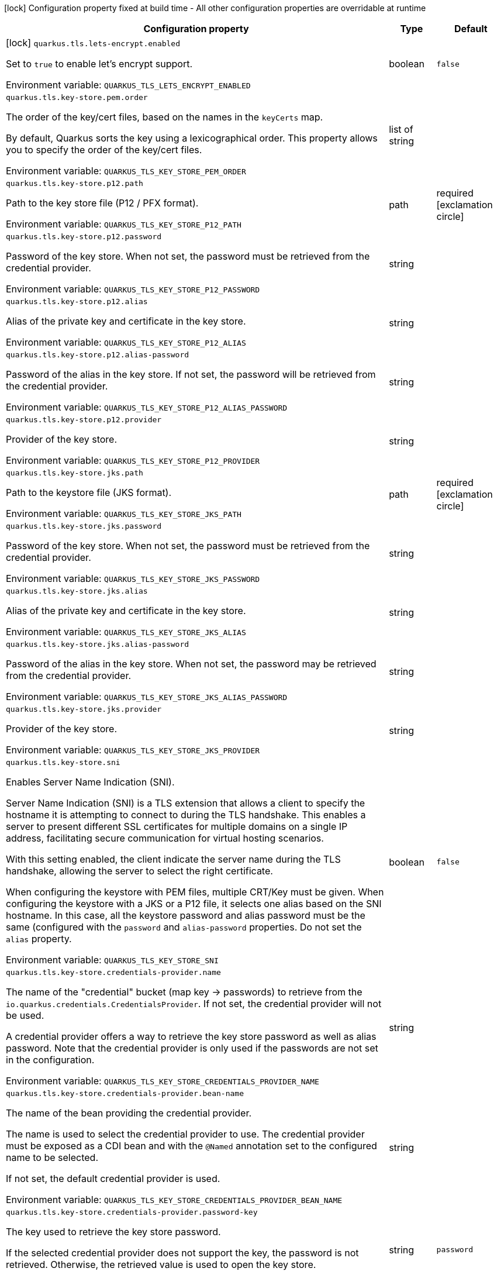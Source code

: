 :summaryTableId: quarkus-tls-registry_quarkus-tls
[.configuration-legend]
icon:lock[title=Fixed at build time] Configuration property fixed at build time - All other configuration properties are overridable at runtime
[.configuration-reference.searchable, cols="80,.^10,.^10"]
|===

h|[.header-title]##Configuration property##
h|Type
h|Default

a|icon:lock[title=Fixed at build time] [[quarkus-tls-registry_quarkus-tls-lets-encrypt-enabled]] [.property-path]##`quarkus.tls.lets-encrypt.enabled`##

[.description]
--
Set to `true` to enable let's encrypt support.


ifdef::add-copy-button-to-env-var[]
Environment variable: env_var_with_copy_button:+++QUARKUS_TLS_LETS_ENCRYPT_ENABLED+++[]
endif::add-copy-button-to-env-var[]
ifndef::add-copy-button-to-env-var[]
Environment variable: `+++QUARKUS_TLS_LETS_ENCRYPT_ENABLED+++`
endif::add-copy-button-to-env-var[]
--
|boolean
|`false`

a| [[quarkus-tls-registry_quarkus-tls-key-store-pem-order]] [.property-path]##`quarkus.tls.key-store.pem.order`##

[.description]
--
The order of the key/cert files, based on the names in the `keyCerts` map.

By default, Quarkus sorts the key using a lexicographical order. This property allows you to specify the order of the key/cert files.


ifdef::add-copy-button-to-env-var[]
Environment variable: env_var_with_copy_button:+++QUARKUS_TLS_KEY_STORE_PEM_ORDER+++[]
endif::add-copy-button-to-env-var[]
ifndef::add-copy-button-to-env-var[]
Environment variable: `+++QUARKUS_TLS_KEY_STORE_PEM_ORDER+++`
endif::add-copy-button-to-env-var[]
--
|list of string
|

a| [[quarkus-tls-registry_quarkus-tls-key-store-p12-path]] [.property-path]##`quarkus.tls.key-store.p12.path`##

[.description]
--
Path to the key store file (P12 / PFX format).


ifdef::add-copy-button-to-env-var[]
Environment variable: env_var_with_copy_button:+++QUARKUS_TLS_KEY_STORE_P12_PATH+++[]
endif::add-copy-button-to-env-var[]
ifndef::add-copy-button-to-env-var[]
Environment variable: `+++QUARKUS_TLS_KEY_STORE_P12_PATH+++`
endif::add-copy-button-to-env-var[]
--
|path
|required icon:exclamation-circle[title=Configuration property is required]

a| [[quarkus-tls-registry_quarkus-tls-key-store-p12-password]] [.property-path]##`quarkus.tls.key-store.p12.password`##

[.description]
--
Password of the key store. When not set, the password must be retrieved from the credential provider.


ifdef::add-copy-button-to-env-var[]
Environment variable: env_var_with_copy_button:+++QUARKUS_TLS_KEY_STORE_P12_PASSWORD+++[]
endif::add-copy-button-to-env-var[]
ifndef::add-copy-button-to-env-var[]
Environment variable: `+++QUARKUS_TLS_KEY_STORE_P12_PASSWORD+++`
endif::add-copy-button-to-env-var[]
--
|string
|

a| [[quarkus-tls-registry_quarkus-tls-key-store-p12-alias]] [.property-path]##`quarkus.tls.key-store.p12.alias`##

[.description]
--
Alias of the private key and certificate in the key store.


ifdef::add-copy-button-to-env-var[]
Environment variable: env_var_with_copy_button:+++QUARKUS_TLS_KEY_STORE_P12_ALIAS+++[]
endif::add-copy-button-to-env-var[]
ifndef::add-copy-button-to-env-var[]
Environment variable: `+++QUARKUS_TLS_KEY_STORE_P12_ALIAS+++`
endif::add-copy-button-to-env-var[]
--
|string
|

a| [[quarkus-tls-registry_quarkus-tls-key-store-p12-alias-password]] [.property-path]##`quarkus.tls.key-store.p12.alias-password`##

[.description]
--
Password of the alias in the key store. If not set, the password will be retrieved from the credential provider.


ifdef::add-copy-button-to-env-var[]
Environment variable: env_var_with_copy_button:+++QUARKUS_TLS_KEY_STORE_P12_ALIAS_PASSWORD+++[]
endif::add-copy-button-to-env-var[]
ifndef::add-copy-button-to-env-var[]
Environment variable: `+++QUARKUS_TLS_KEY_STORE_P12_ALIAS_PASSWORD+++`
endif::add-copy-button-to-env-var[]
--
|string
|

a| [[quarkus-tls-registry_quarkus-tls-key-store-p12-provider]] [.property-path]##`quarkus.tls.key-store.p12.provider`##

[.description]
--
Provider of the key store.


ifdef::add-copy-button-to-env-var[]
Environment variable: env_var_with_copy_button:+++QUARKUS_TLS_KEY_STORE_P12_PROVIDER+++[]
endif::add-copy-button-to-env-var[]
ifndef::add-copy-button-to-env-var[]
Environment variable: `+++QUARKUS_TLS_KEY_STORE_P12_PROVIDER+++`
endif::add-copy-button-to-env-var[]
--
|string
|

a| [[quarkus-tls-registry_quarkus-tls-key-store-jks-path]] [.property-path]##`quarkus.tls.key-store.jks.path`##

[.description]
--
Path to the keystore file (JKS format).


ifdef::add-copy-button-to-env-var[]
Environment variable: env_var_with_copy_button:+++QUARKUS_TLS_KEY_STORE_JKS_PATH+++[]
endif::add-copy-button-to-env-var[]
ifndef::add-copy-button-to-env-var[]
Environment variable: `+++QUARKUS_TLS_KEY_STORE_JKS_PATH+++`
endif::add-copy-button-to-env-var[]
--
|path
|required icon:exclamation-circle[title=Configuration property is required]

a| [[quarkus-tls-registry_quarkus-tls-key-store-jks-password]] [.property-path]##`quarkus.tls.key-store.jks.password`##

[.description]
--
Password of the key store. When not set, the password must be retrieved from the credential provider.


ifdef::add-copy-button-to-env-var[]
Environment variable: env_var_with_copy_button:+++QUARKUS_TLS_KEY_STORE_JKS_PASSWORD+++[]
endif::add-copy-button-to-env-var[]
ifndef::add-copy-button-to-env-var[]
Environment variable: `+++QUARKUS_TLS_KEY_STORE_JKS_PASSWORD+++`
endif::add-copy-button-to-env-var[]
--
|string
|

a| [[quarkus-tls-registry_quarkus-tls-key-store-jks-alias]] [.property-path]##`quarkus.tls.key-store.jks.alias`##

[.description]
--
Alias of the private key and certificate in the key store.


ifdef::add-copy-button-to-env-var[]
Environment variable: env_var_with_copy_button:+++QUARKUS_TLS_KEY_STORE_JKS_ALIAS+++[]
endif::add-copy-button-to-env-var[]
ifndef::add-copy-button-to-env-var[]
Environment variable: `+++QUARKUS_TLS_KEY_STORE_JKS_ALIAS+++`
endif::add-copy-button-to-env-var[]
--
|string
|

a| [[quarkus-tls-registry_quarkus-tls-key-store-jks-alias-password]] [.property-path]##`quarkus.tls.key-store.jks.alias-password`##

[.description]
--
Password of the alias in the key store. When not set, the password may be retrieved from the credential provider.


ifdef::add-copy-button-to-env-var[]
Environment variable: env_var_with_copy_button:+++QUARKUS_TLS_KEY_STORE_JKS_ALIAS_PASSWORD+++[]
endif::add-copy-button-to-env-var[]
ifndef::add-copy-button-to-env-var[]
Environment variable: `+++QUARKUS_TLS_KEY_STORE_JKS_ALIAS_PASSWORD+++`
endif::add-copy-button-to-env-var[]
--
|string
|

a| [[quarkus-tls-registry_quarkus-tls-key-store-jks-provider]] [.property-path]##`quarkus.tls.key-store.jks.provider`##

[.description]
--
Provider of the key store.


ifdef::add-copy-button-to-env-var[]
Environment variable: env_var_with_copy_button:+++QUARKUS_TLS_KEY_STORE_JKS_PROVIDER+++[]
endif::add-copy-button-to-env-var[]
ifndef::add-copy-button-to-env-var[]
Environment variable: `+++QUARKUS_TLS_KEY_STORE_JKS_PROVIDER+++`
endif::add-copy-button-to-env-var[]
--
|string
|

a| [[quarkus-tls-registry_quarkus-tls-key-store-sni]] [.property-path]##`quarkus.tls.key-store.sni`##

[.description]
--
Enables Server Name Indication (SNI).

Server Name Indication (SNI) is a TLS extension that allows a client to specify the hostname it is attempting to connect to during the TLS handshake. This enables a server to present different SSL certificates for multiple domains on a single IP address, facilitating secure communication for virtual hosting scenarios.

With this setting enabled, the client indicate the server name during the TLS handshake, allowing the server to select the right certificate.

When configuring the keystore with PEM files, multiple CRT/Key must be given. When configuring the keystore with a JKS or a P12 file, it selects one alias based on the SNI hostname. In this case, all the keystore password and alias password must be the same (configured with the `password` and `alias-password` properties. Do not set the `alias` property.


ifdef::add-copy-button-to-env-var[]
Environment variable: env_var_with_copy_button:+++QUARKUS_TLS_KEY_STORE_SNI+++[]
endif::add-copy-button-to-env-var[]
ifndef::add-copy-button-to-env-var[]
Environment variable: `+++QUARKUS_TLS_KEY_STORE_SNI+++`
endif::add-copy-button-to-env-var[]
--
|boolean
|`false`

a| [[quarkus-tls-registry_quarkus-tls-key-store-credentials-provider-name]] [.property-path]##`quarkus.tls.key-store.credentials-provider.name`##

[.description]
--
The name of the "credential" bucket (map key -> passwords) to retrieve from the `io.quarkus.credentials.CredentialsProvider`. If not set, the credential provider will not be used.

A credential provider offers a way to retrieve the key store password as well as alias password. Note that the credential provider is only used if the passwords are not set in the configuration.


ifdef::add-copy-button-to-env-var[]
Environment variable: env_var_with_copy_button:+++QUARKUS_TLS_KEY_STORE_CREDENTIALS_PROVIDER_NAME+++[]
endif::add-copy-button-to-env-var[]
ifndef::add-copy-button-to-env-var[]
Environment variable: `+++QUARKUS_TLS_KEY_STORE_CREDENTIALS_PROVIDER_NAME+++`
endif::add-copy-button-to-env-var[]
--
|string
|

a| [[quarkus-tls-registry_quarkus-tls-key-store-credentials-provider-bean-name]] [.property-path]##`quarkus.tls.key-store.credentials-provider.bean-name`##

[.description]
--
The name of the bean providing the credential provider.

The name is used to select the credential provider to use. The credential provider must be exposed as a CDI bean and with the `@Named` annotation set to the configured name to be selected.

If not set, the default credential provider is used.


ifdef::add-copy-button-to-env-var[]
Environment variable: env_var_with_copy_button:+++QUARKUS_TLS_KEY_STORE_CREDENTIALS_PROVIDER_BEAN_NAME+++[]
endif::add-copy-button-to-env-var[]
ifndef::add-copy-button-to-env-var[]
Environment variable: `+++QUARKUS_TLS_KEY_STORE_CREDENTIALS_PROVIDER_BEAN_NAME+++`
endif::add-copy-button-to-env-var[]
--
|string
|

a| [[quarkus-tls-registry_quarkus-tls-key-store-credentials-provider-password-key]] [.property-path]##`quarkus.tls.key-store.credentials-provider.password-key`##

[.description]
--
The key used to retrieve the key store password.

If the selected credential provider does not support the key, the password is not retrieved. Otherwise, the retrieved value is used to open the key store.


ifdef::add-copy-button-to-env-var[]
Environment variable: env_var_with_copy_button:+++QUARKUS_TLS_KEY_STORE_CREDENTIALS_PROVIDER_PASSWORD_KEY+++[]
endif::add-copy-button-to-env-var[]
ifndef::add-copy-button-to-env-var[]
Environment variable: `+++QUARKUS_TLS_KEY_STORE_CREDENTIALS_PROVIDER_PASSWORD_KEY+++`
endif::add-copy-button-to-env-var[]
--
|string
|`password`

a| [[quarkus-tls-registry_quarkus-tls-key-store-credentials-provider-alias-password-key]] [.property-path]##`quarkus.tls.key-store.credentials-provider.alias-password-key`##

[.description]
--
The key used to retrieve the key store alias password.

If the selected credential provider does not contain the key, the alias password is not retrieved. Otherwise, the retrieved value is used to access the alias `private key` from the key store.


ifdef::add-copy-button-to-env-var[]
Environment variable: env_var_with_copy_button:+++QUARKUS_TLS_KEY_STORE_CREDENTIALS_PROVIDER_ALIAS_PASSWORD_KEY+++[]
endif::add-copy-button-to-env-var[]
ifndef::add-copy-button-to-env-var[]
Environment variable: `+++QUARKUS_TLS_KEY_STORE_CREDENTIALS_PROVIDER_ALIAS_PASSWORD_KEY+++`
endif::add-copy-button-to-env-var[]
--
|string
|`alias-password`

a| [[quarkus-tls-registry_quarkus-tls-trust-store-pem-certs]] [.property-path]##`quarkus.tls.trust-store.pem.certs`##

[.description]
--
List of the trusted cert paths (Pem format).


ifdef::add-copy-button-to-env-var[]
Environment variable: env_var_with_copy_button:+++QUARKUS_TLS_TRUST_STORE_PEM_CERTS+++[]
endif::add-copy-button-to-env-var[]
ifndef::add-copy-button-to-env-var[]
Environment variable: `+++QUARKUS_TLS_TRUST_STORE_PEM_CERTS+++`
endif::add-copy-button-to-env-var[]
--
|list of path
|

a| [[quarkus-tls-registry_quarkus-tls-trust-store-p12-path]] [.property-path]##`quarkus.tls.trust-store.p12.path`##

[.description]
--
Path to the trust store file (P12 / PFX format).


ifdef::add-copy-button-to-env-var[]
Environment variable: env_var_with_copy_button:+++QUARKUS_TLS_TRUST_STORE_P12_PATH+++[]
endif::add-copy-button-to-env-var[]
ifndef::add-copy-button-to-env-var[]
Environment variable: `+++QUARKUS_TLS_TRUST_STORE_P12_PATH+++`
endif::add-copy-button-to-env-var[]
--
|path
|required icon:exclamation-circle[title=Configuration property is required]

a| [[quarkus-tls-registry_quarkus-tls-trust-store-p12-password]] [.property-path]##`quarkus.tls.trust-store.p12.password`##

[.description]
--
Password of the trust store. If not set, the password must be retrieved from the credential provider.


ifdef::add-copy-button-to-env-var[]
Environment variable: env_var_with_copy_button:+++QUARKUS_TLS_TRUST_STORE_P12_PASSWORD+++[]
endif::add-copy-button-to-env-var[]
ifndef::add-copy-button-to-env-var[]
Environment variable: `+++QUARKUS_TLS_TRUST_STORE_P12_PASSWORD+++`
endif::add-copy-button-to-env-var[]
--
|string
|

a| [[quarkus-tls-registry_quarkus-tls-trust-store-p12-alias]] [.property-path]##`quarkus.tls.trust-store.p12.alias`##

[.description]
--
Alias of the trust store.


ifdef::add-copy-button-to-env-var[]
Environment variable: env_var_with_copy_button:+++QUARKUS_TLS_TRUST_STORE_P12_ALIAS+++[]
endif::add-copy-button-to-env-var[]
ifndef::add-copy-button-to-env-var[]
Environment variable: `+++QUARKUS_TLS_TRUST_STORE_P12_ALIAS+++`
endif::add-copy-button-to-env-var[]
--
|string
|

a| [[quarkus-tls-registry_quarkus-tls-trust-store-p12-provider]] [.property-path]##`quarkus.tls.trust-store.p12.provider`##

[.description]
--
Provider of the trust store.


ifdef::add-copy-button-to-env-var[]
Environment variable: env_var_with_copy_button:+++QUARKUS_TLS_TRUST_STORE_P12_PROVIDER+++[]
endif::add-copy-button-to-env-var[]
ifndef::add-copy-button-to-env-var[]
Environment variable: `+++QUARKUS_TLS_TRUST_STORE_P12_PROVIDER+++`
endif::add-copy-button-to-env-var[]
--
|string
|

a| [[quarkus-tls-registry_quarkus-tls-trust-store-jks-path]] [.property-path]##`quarkus.tls.trust-store.jks.path`##

[.description]
--
Path to the trust store file (JKS format).


ifdef::add-copy-button-to-env-var[]
Environment variable: env_var_with_copy_button:+++QUARKUS_TLS_TRUST_STORE_JKS_PATH+++[]
endif::add-copy-button-to-env-var[]
ifndef::add-copy-button-to-env-var[]
Environment variable: `+++QUARKUS_TLS_TRUST_STORE_JKS_PATH+++`
endif::add-copy-button-to-env-var[]
--
|path
|required icon:exclamation-circle[title=Configuration property is required]

a| [[quarkus-tls-registry_quarkus-tls-trust-store-jks-password]] [.property-path]##`quarkus.tls.trust-store.jks.password`##

[.description]
--
Password of the trust store. If not set, the password must be retrieved from the credential provider.


ifdef::add-copy-button-to-env-var[]
Environment variable: env_var_with_copy_button:+++QUARKUS_TLS_TRUST_STORE_JKS_PASSWORD+++[]
endif::add-copy-button-to-env-var[]
ifndef::add-copy-button-to-env-var[]
Environment variable: `+++QUARKUS_TLS_TRUST_STORE_JKS_PASSWORD+++`
endif::add-copy-button-to-env-var[]
--
|string
|

a| [[quarkus-tls-registry_quarkus-tls-trust-store-jks-alias]] [.property-path]##`quarkus.tls.trust-store.jks.alias`##

[.description]
--
Alias of the key in the trust store.


ifdef::add-copy-button-to-env-var[]
Environment variable: env_var_with_copy_button:+++QUARKUS_TLS_TRUST_STORE_JKS_ALIAS+++[]
endif::add-copy-button-to-env-var[]
ifndef::add-copy-button-to-env-var[]
Environment variable: `+++QUARKUS_TLS_TRUST_STORE_JKS_ALIAS+++`
endif::add-copy-button-to-env-var[]
--
|string
|

a| [[quarkus-tls-registry_quarkus-tls-trust-store-jks-provider]] [.property-path]##`quarkus.tls.trust-store.jks.provider`##

[.description]
--
Provider of the trust store.


ifdef::add-copy-button-to-env-var[]
Environment variable: env_var_with_copy_button:+++QUARKUS_TLS_TRUST_STORE_JKS_PROVIDER+++[]
endif::add-copy-button-to-env-var[]
ifndef::add-copy-button-to-env-var[]
Environment variable: `+++QUARKUS_TLS_TRUST_STORE_JKS_PROVIDER+++`
endif::add-copy-button-to-env-var[]
--
|string
|

a| [[quarkus-tls-registry_quarkus-tls-trust-store-credentials-provider-name]] [.property-path]##`quarkus.tls.trust-store.credentials-provider.name`##

[.description]
--
The name of the "credential" bucket (map key -> passwords) to retrieve from the `io.quarkus.credentials.CredentialsProvider`. If not set, the credential provider will not be used.

A credential provider offers a way to retrieve the key store password as well as alias password. Note that the credential provider is only used if the passwords are not set in the configuration.


ifdef::add-copy-button-to-env-var[]
Environment variable: env_var_with_copy_button:+++QUARKUS_TLS_TRUST_STORE_CREDENTIALS_PROVIDER_NAME+++[]
endif::add-copy-button-to-env-var[]
ifndef::add-copy-button-to-env-var[]
Environment variable: `+++QUARKUS_TLS_TRUST_STORE_CREDENTIALS_PROVIDER_NAME+++`
endif::add-copy-button-to-env-var[]
--
|string
|

a| [[quarkus-tls-registry_quarkus-tls-trust-store-credentials-provider-bean-name]] [.property-path]##`quarkus.tls.trust-store.credentials-provider.bean-name`##

[.description]
--
The name of the bean providing the credential provider.

The name is used to select the credential provider to use. The credential provider must be exposed as a CDI bean and with the `@Named` annotation set to the configured name to be selected.

If not set, the default credential provider is used.


ifdef::add-copy-button-to-env-var[]
Environment variable: env_var_with_copy_button:+++QUARKUS_TLS_TRUST_STORE_CREDENTIALS_PROVIDER_BEAN_NAME+++[]
endif::add-copy-button-to-env-var[]
ifndef::add-copy-button-to-env-var[]
Environment variable: `+++QUARKUS_TLS_TRUST_STORE_CREDENTIALS_PROVIDER_BEAN_NAME+++`
endif::add-copy-button-to-env-var[]
--
|string
|

a| [[quarkus-tls-registry_quarkus-tls-trust-store-credentials-provider-password-key]] [.property-path]##`quarkus.tls.trust-store.credentials-provider.password-key`##

[.description]
--
The key used to retrieve the trust store password.

If the selected credential provider does not contain the configured key, the password is not retrieved. Otherwise, the retrieved value is used to open the trust store.


ifdef::add-copy-button-to-env-var[]
Environment variable: env_var_with_copy_button:+++QUARKUS_TLS_TRUST_STORE_CREDENTIALS_PROVIDER_PASSWORD_KEY+++[]
endif::add-copy-button-to-env-var[]
ifndef::add-copy-button-to-env-var[]
Environment variable: `+++QUARKUS_TLS_TRUST_STORE_CREDENTIALS_PROVIDER_PASSWORD_KEY+++`
endif::add-copy-button-to-env-var[]
--
|string
|`password`

a| [[quarkus-tls-registry_quarkus-tls-cipher-suites]] [.property-path]##`quarkus.tls.cipher-suites`##

[.description]
--
Sets the ordered list of enabled cipher suites. If none is given, a reasonable default is selected from the built-in ciphers.

When suites are set, it takes precedence over the default suite defined by the `SSLEngineOptions` in use.


ifdef::add-copy-button-to-env-var[]
Environment variable: env_var_with_copy_button:+++QUARKUS_TLS_CIPHER_SUITES+++[]
endif::add-copy-button-to-env-var[]
ifndef::add-copy-button-to-env-var[]
Environment variable: `+++QUARKUS_TLS_CIPHER_SUITES+++`
endif::add-copy-button-to-env-var[]
--
|list of string
|

a| [[quarkus-tls-registry_quarkus-tls-protocols]] [.property-path]##`quarkus.tls.protocols`##

[.description]
--
Sets the ordered list of enabled TLS protocols.

If not set, it defaults to `"TLSv1.3, TLSv1.2"`. The following list of protocols are supported: `TLSv1, TLSv1.1, TLSv1.2, TLSv1.3`. To only enable `TLSv1.3`, set the value to `to "TLSv1.3"`.

Note that setting an empty list, and enabling TLS is invalid. You must at least have one protocol.

Also, setting this replaces the default list of protocols.


ifdef::add-copy-button-to-env-var[]
Environment variable: env_var_with_copy_button:+++QUARKUS_TLS_PROTOCOLS+++[]
endif::add-copy-button-to-env-var[]
ifndef::add-copy-button-to-env-var[]
Environment variable: `+++QUARKUS_TLS_PROTOCOLS+++`
endif::add-copy-button-to-env-var[]
--
|list of string
|`TLSv1.3,TLSv1.2`

a| [[quarkus-tls-registry_quarkus-tls-handshake-timeout]] [.property-path]##`quarkus.tls.handshake-timeout`##

[.description]
--
The timeout for the TLS handshake phase.

If not set, it defaults to 10 seconds.


ifdef::add-copy-button-to-env-var[]
Environment variable: env_var_with_copy_button:+++QUARKUS_TLS_HANDSHAKE_TIMEOUT+++[]
endif::add-copy-button-to-env-var[]
ifndef::add-copy-button-to-env-var[]
Environment variable: `+++QUARKUS_TLS_HANDSHAKE_TIMEOUT+++`
endif::add-copy-button-to-env-var[]
--
|link:https://docs.oracle.com/en/java/javase/17/docs/api/java/time/Duration.html[Duration] link:#duration-note-anchor-{summaryTableId}[icon:question-circle[title=More information about the Duration format]]
|`10S`

a| [[quarkus-tls-registry_quarkus-tls-alpn]] [.property-path]##`quarkus.tls.alpn`##

[.description]
--
Enables the Application-Layer Protocol Negotiation (ALPN).

Application-Layer Protocol Negotiation is a TLS extension that allows the client and server during the TLS handshake to negotiate which protocol they will use for communication. ALPN enables more efficient communication by allowing the client to indicate its preferred application protocol to the server before the TLS connection is established. This helps in scenarios such as HTTP/2 where multiple protocols may be available, allowing for faster protocol selection.


ifdef::add-copy-button-to-env-var[]
Environment variable: env_var_with_copy_button:+++QUARKUS_TLS_ALPN+++[]
endif::add-copy-button-to-env-var[]
ifndef::add-copy-button-to-env-var[]
Environment variable: `+++QUARKUS_TLS_ALPN+++`
endif::add-copy-button-to-env-var[]
--
|boolean
|`true`

a| [[quarkus-tls-registry_quarkus-tls-certificate-revocation-list]] [.property-path]##`quarkus.tls.certificate-revocation-list`##

[.description]
--
Sets the list of revoked certificates (paths to files).

A Certificate Revocation List (CRL) is a list of digital certificates that have been revoked by the issuing Certificate Authority (CA) before their scheduled expiration date. When a certificate is compromised, no longer needed, or deemed invalid for any reason, the CA adds it to the CRL to inform relying parties not to trust the certificate anymore.

Two formats are allowed: DER and PKCS++#++7 (also known as P7B). When using the DER format, you must pass DER-encoded CRLs. When using the PKCS++#++7 format, you must pass PKCS++#++7 `SignedData` object, with the only significant field being `crls`.


ifdef::add-copy-button-to-env-var[]
Environment variable: env_var_with_copy_button:+++QUARKUS_TLS_CERTIFICATE_REVOCATION_LIST+++[]
endif::add-copy-button-to-env-var[]
ifndef::add-copy-button-to-env-var[]
Environment variable: `+++QUARKUS_TLS_CERTIFICATE_REVOCATION_LIST+++`
endif::add-copy-button-to-env-var[]
--
|list of path
|

a| [[quarkus-tls-registry_quarkus-tls-trust-all]] [.property-path]##`quarkus.tls.trust-all`##

[.description]
--
If set to `true`, the server trusts all certificates.

This is useful for testing, but should not be used in production.


ifdef::add-copy-button-to-env-var[]
Environment variable: env_var_with_copy_button:+++QUARKUS_TLS_TRUST_ALL+++[]
endif::add-copy-button-to-env-var[]
ifndef::add-copy-button-to-env-var[]
Environment variable: `+++QUARKUS_TLS_TRUST_ALL+++`
endif::add-copy-button-to-env-var[]
--
|boolean
|`false`

a| [[quarkus-tls-registry_quarkus-tls-hostname-verification-algorithm]] [.property-path]##`quarkus.tls.hostname-verification-algorithm`##

[.description]
--
The hostname verification algorithm to use in case the server's identity should be checked. Should be `HTTPS` (default), `LDAPS` or an `NONE`.

If set to `NONE`, it does not verify the hostname.

If not set, the configured extension decides the default algorithm to use. For example, for HTTP, it will be "HTTPS". For TCP, it can depend on the protocol. Nevertheless, it is recommended to set it to "HTTPS" or "LDAPS".


ifdef::add-copy-button-to-env-var[]
Environment variable: env_var_with_copy_button:+++QUARKUS_TLS_HOSTNAME_VERIFICATION_ALGORITHM+++[]
endif::add-copy-button-to-env-var[]
ifndef::add-copy-button-to-env-var[]
Environment variable: `+++QUARKUS_TLS_HOSTNAME_VERIFICATION_ALGORITHM+++`
endif::add-copy-button-to-env-var[]
--
|string
|

a| [[quarkus-tls-registry_quarkus-tls-reload-period]] [.property-path]##`quarkus.tls.reload-period`##

[.description]
--
When configured, the server will reload the certificates (from the file system for example) and fires a `CertificateUpdatedEvent` if the reload is successful

This property configures the period to reload the certificates. IF not set, the certificates won't be reloaded automatically. However, the application can still trigger the reload manually using the `io.quarkus.tls.TlsConfiguration++#++reload()` method, and then fire the `CertificateUpdatedEvent` manually.

The fired event is used to notify the application that the certificates have been updated, and thus proceed with the actual switch of certificates.


ifdef::add-copy-button-to-env-var[]
Environment variable: env_var_with_copy_button:+++QUARKUS_TLS_RELOAD_PERIOD+++[]
endif::add-copy-button-to-env-var[]
ifndef::add-copy-button-to-env-var[]
Environment variable: `+++QUARKUS_TLS_RELOAD_PERIOD+++`
endif::add-copy-button-to-env-var[]
--
|link:https://docs.oracle.com/en/java/javase/17/docs/api/java/time/Duration.html[Duration] link:#duration-note-anchor-{summaryTableId}[icon:question-circle[title=More information about the Duration format]]
|

a| [[quarkus-tls-registry_quarkus-tls-key-store-pem-key-certs-key]] [.property-path]##`quarkus.tls.key-store.pem."key-certs".key`##

[.description]
--
The path to the key file (in PEM format).


ifdef::add-copy-button-to-env-var[]
Environment variable: env_var_with_copy_button:+++QUARKUS_TLS_KEY_STORE_PEM__KEY_CERTS__KEY+++[]
endif::add-copy-button-to-env-var[]
ifndef::add-copy-button-to-env-var[]
Environment variable: `+++QUARKUS_TLS_KEY_STORE_PEM__KEY_CERTS__KEY+++`
endif::add-copy-button-to-env-var[]
--
|path
|required icon:exclamation-circle[title=Configuration property is required]

a| [[quarkus-tls-registry_quarkus-tls-key-store-pem-key-certs-cert]] [.property-path]##`quarkus.tls.key-store.pem."key-certs".cert`##

[.description]
--
The path to the certificate file (in PEM format).


ifdef::add-copy-button-to-env-var[]
Environment variable: env_var_with_copy_button:+++QUARKUS_TLS_KEY_STORE_PEM__KEY_CERTS__CERT+++[]
endif::add-copy-button-to-env-var[]
ifndef::add-copy-button-to-env-var[]
Environment variable: `+++QUARKUS_TLS_KEY_STORE_PEM__KEY_CERTS__CERT+++`
endif::add-copy-button-to-env-var[]
--
|path
|required icon:exclamation-circle[title=Configuration property is required]

a| [[quarkus-tls-registry_quarkus-tls-tls-bucket-name-key-store-pem-key-certs-key]] [.property-path]##`quarkus.tls."tls-bucket-name".key-store.pem."key-certs".key`##

[.description]
--
The path to the key file (in PEM format).


ifdef::add-copy-button-to-env-var[]
Environment variable: env_var_with_copy_button:+++QUARKUS_TLS__TLS_BUCKET_NAME__KEY_STORE_PEM__KEY_CERTS__KEY+++[]
endif::add-copy-button-to-env-var[]
ifndef::add-copy-button-to-env-var[]
Environment variable: `+++QUARKUS_TLS__TLS_BUCKET_NAME__KEY_STORE_PEM__KEY_CERTS__KEY+++`
endif::add-copy-button-to-env-var[]
--
|path
|required icon:exclamation-circle[title=Configuration property is required]

a| [[quarkus-tls-registry_quarkus-tls-tls-bucket-name-key-store-pem-key-certs-cert]] [.property-path]##`quarkus.tls."tls-bucket-name".key-store.pem."key-certs".cert`##

[.description]
--
The path to the certificate file (in PEM format).


ifdef::add-copy-button-to-env-var[]
Environment variable: env_var_with_copy_button:+++QUARKUS_TLS__TLS_BUCKET_NAME__KEY_STORE_PEM__KEY_CERTS__CERT+++[]
endif::add-copy-button-to-env-var[]
ifndef::add-copy-button-to-env-var[]
Environment variable: `+++QUARKUS_TLS__TLS_BUCKET_NAME__KEY_STORE_PEM__KEY_CERTS__CERT+++`
endif::add-copy-button-to-env-var[]
--
|path
|required icon:exclamation-circle[title=Configuration property is required]

a| [[quarkus-tls-registry_quarkus-tls-tls-bucket-name-key-store-pem-order]] [.property-path]##`quarkus.tls."tls-bucket-name".key-store.pem.order`##

[.description]
--
The order of the key/cert files, based on the names in the `keyCerts` map.

By default, Quarkus sorts the key using a lexicographical order. This property allows you to specify the order of the key/cert files.


ifdef::add-copy-button-to-env-var[]
Environment variable: env_var_with_copy_button:+++QUARKUS_TLS__TLS_BUCKET_NAME__KEY_STORE_PEM_ORDER+++[]
endif::add-copy-button-to-env-var[]
ifndef::add-copy-button-to-env-var[]
Environment variable: `+++QUARKUS_TLS__TLS_BUCKET_NAME__KEY_STORE_PEM_ORDER+++`
endif::add-copy-button-to-env-var[]
--
|list of string
|

a| [[quarkus-tls-registry_quarkus-tls-tls-bucket-name-key-store-p12-path]] [.property-path]##`quarkus.tls."tls-bucket-name".key-store.p12.path`##

[.description]
--
Path to the key store file (P12 / PFX format).


ifdef::add-copy-button-to-env-var[]
Environment variable: env_var_with_copy_button:+++QUARKUS_TLS__TLS_BUCKET_NAME__KEY_STORE_P12_PATH+++[]
endif::add-copy-button-to-env-var[]
ifndef::add-copy-button-to-env-var[]
Environment variable: `+++QUARKUS_TLS__TLS_BUCKET_NAME__KEY_STORE_P12_PATH+++`
endif::add-copy-button-to-env-var[]
--
|path
|required icon:exclamation-circle[title=Configuration property is required]

a| [[quarkus-tls-registry_quarkus-tls-tls-bucket-name-key-store-p12-password]] [.property-path]##`quarkus.tls."tls-bucket-name".key-store.p12.password`##

[.description]
--
Password of the key store. When not set, the password must be retrieved from the credential provider.


ifdef::add-copy-button-to-env-var[]
Environment variable: env_var_with_copy_button:+++QUARKUS_TLS__TLS_BUCKET_NAME__KEY_STORE_P12_PASSWORD+++[]
endif::add-copy-button-to-env-var[]
ifndef::add-copy-button-to-env-var[]
Environment variable: `+++QUARKUS_TLS__TLS_BUCKET_NAME__KEY_STORE_P12_PASSWORD+++`
endif::add-copy-button-to-env-var[]
--
|string
|

a| [[quarkus-tls-registry_quarkus-tls-tls-bucket-name-key-store-p12-alias]] [.property-path]##`quarkus.tls."tls-bucket-name".key-store.p12.alias`##

[.description]
--
Alias of the private key and certificate in the key store.


ifdef::add-copy-button-to-env-var[]
Environment variable: env_var_with_copy_button:+++QUARKUS_TLS__TLS_BUCKET_NAME__KEY_STORE_P12_ALIAS+++[]
endif::add-copy-button-to-env-var[]
ifndef::add-copy-button-to-env-var[]
Environment variable: `+++QUARKUS_TLS__TLS_BUCKET_NAME__KEY_STORE_P12_ALIAS+++`
endif::add-copy-button-to-env-var[]
--
|string
|

a| [[quarkus-tls-registry_quarkus-tls-tls-bucket-name-key-store-p12-alias-password]] [.property-path]##`quarkus.tls."tls-bucket-name".key-store.p12.alias-password`##

[.description]
--
Password of the alias in the key store. If not set, the password will be retrieved from the credential provider.


ifdef::add-copy-button-to-env-var[]
Environment variable: env_var_with_copy_button:+++QUARKUS_TLS__TLS_BUCKET_NAME__KEY_STORE_P12_ALIAS_PASSWORD+++[]
endif::add-copy-button-to-env-var[]
ifndef::add-copy-button-to-env-var[]
Environment variable: `+++QUARKUS_TLS__TLS_BUCKET_NAME__KEY_STORE_P12_ALIAS_PASSWORD+++`
endif::add-copy-button-to-env-var[]
--
|string
|

a| [[quarkus-tls-registry_quarkus-tls-tls-bucket-name-key-store-p12-provider]] [.property-path]##`quarkus.tls."tls-bucket-name".key-store.p12.provider`##

[.description]
--
Provider of the key store.


ifdef::add-copy-button-to-env-var[]
Environment variable: env_var_with_copy_button:+++QUARKUS_TLS__TLS_BUCKET_NAME__KEY_STORE_P12_PROVIDER+++[]
endif::add-copy-button-to-env-var[]
ifndef::add-copy-button-to-env-var[]
Environment variable: `+++QUARKUS_TLS__TLS_BUCKET_NAME__KEY_STORE_P12_PROVIDER+++`
endif::add-copy-button-to-env-var[]
--
|string
|

a| [[quarkus-tls-registry_quarkus-tls-tls-bucket-name-key-store-jks-path]] [.property-path]##`quarkus.tls."tls-bucket-name".key-store.jks.path`##

[.description]
--
Path to the keystore file (JKS format).


ifdef::add-copy-button-to-env-var[]
Environment variable: env_var_with_copy_button:+++QUARKUS_TLS__TLS_BUCKET_NAME__KEY_STORE_JKS_PATH+++[]
endif::add-copy-button-to-env-var[]
ifndef::add-copy-button-to-env-var[]
Environment variable: `+++QUARKUS_TLS__TLS_BUCKET_NAME__KEY_STORE_JKS_PATH+++`
endif::add-copy-button-to-env-var[]
--
|path
|required icon:exclamation-circle[title=Configuration property is required]

a| [[quarkus-tls-registry_quarkus-tls-tls-bucket-name-key-store-jks-password]] [.property-path]##`quarkus.tls."tls-bucket-name".key-store.jks.password`##

[.description]
--
Password of the key store. When not set, the password must be retrieved from the credential provider.


ifdef::add-copy-button-to-env-var[]
Environment variable: env_var_with_copy_button:+++QUARKUS_TLS__TLS_BUCKET_NAME__KEY_STORE_JKS_PASSWORD+++[]
endif::add-copy-button-to-env-var[]
ifndef::add-copy-button-to-env-var[]
Environment variable: `+++QUARKUS_TLS__TLS_BUCKET_NAME__KEY_STORE_JKS_PASSWORD+++`
endif::add-copy-button-to-env-var[]
--
|string
|

a| [[quarkus-tls-registry_quarkus-tls-tls-bucket-name-key-store-jks-alias]] [.property-path]##`quarkus.tls."tls-bucket-name".key-store.jks.alias`##

[.description]
--
Alias of the private key and certificate in the key store.


ifdef::add-copy-button-to-env-var[]
Environment variable: env_var_with_copy_button:+++QUARKUS_TLS__TLS_BUCKET_NAME__KEY_STORE_JKS_ALIAS+++[]
endif::add-copy-button-to-env-var[]
ifndef::add-copy-button-to-env-var[]
Environment variable: `+++QUARKUS_TLS__TLS_BUCKET_NAME__KEY_STORE_JKS_ALIAS+++`
endif::add-copy-button-to-env-var[]
--
|string
|

a| [[quarkus-tls-registry_quarkus-tls-tls-bucket-name-key-store-jks-alias-password]] [.property-path]##`quarkus.tls."tls-bucket-name".key-store.jks.alias-password`##

[.description]
--
Password of the alias in the key store. When not set, the password may be retrieved from the credential provider.


ifdef::add-copy-button-to-env-var[]
Environment variable: env_var_with_copy_button:+++QUARKUS_TLS__TLS_BUCKET_NAME__KEY_STORE_JKS_ALIAS_PASSWORD+++[]
endif::add-copy-button-to-env-var[]
ifndef::add-copy-button-to-env-var[]
Environment variable: `+++QUARKUS_TLS__TLS_BUCKET_NAME__KEY_STORE_JKS_ALIAS_PASSWORD+++`
endif::add-copy-button-to-env-var[]
--
|string
|

a| [[quarkus-tls-registry_quarkus-tls-tls-bucket-name-key-store-jks-provider]] [.property-path]##`quarkus.tls."tls-bucket-name".key-store.jks.provider`##

[.description]
--
Provider of the key store.


ifdef::add-copy-button-to-env-var[]
Environment variable: env_var_with_copy_button:+++QUARKUS_TLS__TLS_BUCKET_NAME__KEY_STORE_JKS_PROVIDER+++[]
endif::add-copy-button-to-env-var[]
ifndef::add-copy-button-to-env-var[]
Environment variable: `+++QUARKUS_TLS__TLS_BUCKET_NAME__KEY_STORE_JKS_PROVIDER+++`
endif::add-copy-button-to-env-var[]
--
|string
|

a| [[quarkus-tls-registry_quarkus-tls-tls-bucket-name-key-store-sni]] [.property-path]##`quarkus.tls."tls-bucket-name".key-store.sni`##

[.description]
--
Enables Server Name Indication (SNI).

Server Name Indication (SNI) is a TLS extension that allows a client to specify the hostname it is attempting to connect to during the TLS handshake. This enables a server to present different SSL certificates for multiple domains on a single IP address, facilitating secure communication for virtual hosting scenarios.

With this setting enabled, the client indicate the server name during the TLS handshake, allowing the server to select the right certificate.

When configuring the keystore with PEM files, multiple CRT/Key must be given. When configuring the keystore with a JKS or a P12 file, it selects one alias based on the SNI hostname. In this case, all the keystore password and alias password must be the same (configured with the `password` and `alias-password` properties. Do not set the `alias` property.


ifdef::add-copy-button-to-env-var[]
Environment variable: env_var_with_copy_button:+++QUARKUS_TLS__TLS_BUCKET_NAME__KEY_STORE_SNI+++[]
endif::add-copy-button-to-env-var[]
ifndef::add-copy-button-to-env-var[]
Environment variable: `+++QUARKUS_TLS__TLS_BUCKET_NAME__KEY_STORE_SNI+++`
endif::add-copy-button-to-env-var[]
--
|boolean
|`false`

a| [[quarkus-tls-registry_quarkus-tls-tls-bucket-name-key-store-credentials-provider-name]] [.property-path]##`quarkus.tls."tls-bucket-name".key-store.credentials-provider.name`##

[.description]
--
The name of the "credential" bucket (map key -> passwords) to retrieve from the `io.quarkus.credentials.CredentialsProvider`. If not set, the credential provider will not be used.

A credential provider offers a way to retrieve the key store password as well as alias password. Note that the credential provider is only used if the passwords are not set in the configuration.


ifdef::add-copy-button-to-env-var[]
Environment variable: env_var_with_copy_button:+++QUARKUS_TLS__TLS_BUCKET_NAME__KEY_STORE_CREDENTIALS_PROVIDER_NAME+++[]
endif::add-copy-button-to-env-var[]
ifndef::add-copy-button-to-env-var[]
Environment variable: `+++QUARKUS_TLS__TLS_BUCKET_NAME__KEY_STORE_CREDENTIALS_PROVIDER_NAME+++`
endif::add-copy-button-to-env-var[]
--
|string
|

a| [[quarkus-tls-registry_quarkus-tls-tls-bucket-name-key-store-credentials-provider-bean-name]] [.property-path]##`quarkus.tls."tls-bucket-name".key-store.credentials-provider.bean-name`##

[.description]
--
The name of the bean providing the credential provider.

The name is used to select the credential provider to use. The credential provider must be exposed as a CDI bean and with the `@Named` annotation set to the configured name to be selected.

If not set, the default credential provider is used.


ifdef::add-copy-button-to-env-var[]
Environment variable: env_var_with_copy_button:+++QUARKUS_TLS__TLS_BUCKET_NAME__KEY_STORE_CREDENTIALS_PROVIDER_BEAN_NAME+++[]
endif::add-copy-button-to-env-var[]
ifndef::add-copy-button-to-env-var[]
Environment variable: `+++QUARKUS_TLS__TLS_BUCKET_NAME__KEY_STORE_CREDENTIALS_PROVIDER_BEAN_NAME+++`
endif::add-copy-button-to-env-var[]
--
|string
|

a| [[quarkus-tls-registry_quarkus-tls-tls-bucket-name-key-store-credentials-provider-password-key]] [.property-path]##`quarkus.tls."tls-bucket-name".key-store.credentials-provider.password-key`##

[.description]
--
The key used to retrieve the key store password.

If the selected credential provider does not support the key, the password is not retrieved. Otherwise, the retrieved value is used to open the key store.


ifdef::add-copy-button-to-env-var[]
Environment variable: env_var_with_copy_button:+++QUARKUS_TLS__TLS_BUCKET_NAME__KEY_STORE_CREDENTIALS_PROVIDER_PASSWORD_KEY+++[]
endif::add-copy-button-to-env-var[]
ifndef::add-copy-button-to-env-var[]
Environment variable: `+++QUARKUS_TLS__TLS_BUCKET_NAME__KEY_STORE_CREDENTIALS_PROVIDER_PASSWORD_KEY+++`
endif::add-copy-button-to-env-var[]
--
|string
|`password`

a| [[quarkus-tls-registry_quarkus-tls-tls-bucket-name-key-store-credentials-provider-alias-password-key]] [.property-path]##`quarkus.tls."tls-bucket-name".key-store.credentials-provider.alias-password-key`##

[.description]
--
The key used to retrieve the key store alias password.

If the selected credential provider does not contain the key, the alias password is not retrieved. Otherwise, the retrieved value is used to access the alias `private key` from the key store.


ifdef::add-copy-button-to-env-var[]
Environment variable: env_var_with_copy_button:+++QUARKUS_TLS__TLS_BUCKET_NAME__KEY_STORE_CREDENTIALS_PROVIDER_ALIAS_PASSWORD_KEY+++[]
endif::add-copy-button-to-env-var[]
ifndef::add-copy-button-to-env-var[]
Environment variable: `+++QUARKUS_TLS__TLS_BUCKET_NAME__KEY_STORE_CREDENTIALS_PROVIDER_ALIAS_PASSWORD_KEY+++`
endif::add-copy-button-to-env-var[]
--
|string
|`alias-password`

a| [[quarkus-tls-registry_quarkus-tls-tls-bucket-name-trust-store-pem-certs]] [.property-path]##`quarkus.tls."tls-bucket-name".trust-store.pem.certs`##

[.description]
--
List of the trusted cert paths (Pem format).


ifdef::add-copy-button-to-env-var[]
Environment variable: env_var_with_copy_button:+++QUARKUS_TLS__TLS_BUCKET_NAME__TRUST_STORE_PEM_CERTS+++[]
endif::add-copy-button-to-env-var[]
ifndef::add-copy-button-to-env-var[]
Environment variable: `+++QUARKUS_TLS__TLS_BUCKET_NAME__TRUST_STORE_PEM_CERTS+++`
endif::add-copy-button-to-env-var[]
--
|list of path
|

a| [[quarkus-tls-registry_quarkus-tls-tls-bucket-name-trust-store-p12-path]] [.property-path]##`quarkus.tls."tls-bucket-name".trust-store.p12.path`##

[.description]
--
Path to the trust store file (P12 / PFX format).


ifdef::add-copy-button-to-env-var[]
Environment variable: env_var_with_copy_button:+++QUARKUS_TLS__TLS_BUCKET_NAME__TRUST_STORE_P12_PATH+++[]
endif::add-copy-button-to-env-var[]
ifndef::add-copy-button-to-env-var[]
Environment variable: `+++QUARKUS_TLS__TLS_BUCKET_NAME__TRUST_STORE_P12_PATH+++`
endif::add-copy-button-to-env-var[]
--
|path
|required icon:exclamation-circle[title=Configuration property is required]

a| [[quarkus-tls-registry_quarkus-tls-tls-bucket-name-trust-store-p12-password]] [.property-path]##`quarkus.tls."tls-bucket-name".trust-store.p12.password`##

[.description]
--
Password of the trust store. If not set, the password must be retrieved from the credential provider.


ifdef::add-copy-button-to-env-var[]
Environment variable: env_var_with_copy_button:+++QUARKUS_TLS__TLS_BUCKET_NAME__TRUST_STORE_P12_PASSWORD+++[]
endif::add-copy-button-to-env-var[]
ifndef::add-copy-button-to-env-var[]
Environment variable: `+++QUARKUS_TLS__TLS_BUCKET_NAME__TRUST_STORE_P12_PASSWORD+++`
endif::add-copy-button-to-env-var[]
--
|string
|

a| [[quarkus-tls-registry_quarkus-tls-tls-bucket-name-trust-store-p12-alias]] [.property-path]##`quarkus.tls."tls-bucket-name".trust-store.p12.alias`##

[.description]
--
Alias of the trust store.


ifdef::add-copy-button-to-env-var[]
Environment variable: env_var_with_copy_button:+++QUARKUS_TLS__TLS_BUCKET_NAME__TRUST_STORE_P12_ALIAS+++[]
endif::add-copy-button-to-env-var[]
ifndef::add-copy-button-to-env-var[]
Environment variable: `+++QUARKUS_TLS__TLS_BUCKET_NAME__TRUST_STORE_P12_ALIAS+++`
endif::add-copy-button-to-env-var[]
--
|string
|

a| [[quarkus-tls-registry_quarkus-tls-tls-bucket-name-trust-store-p12-provider]] [.property-path]##`quarkus.tls."tls-bucket-name".trust-store.p12.provider`##

[.description]
--
Provider of the trust store.


ifdef::add-copy-button-to-env-var[]
Environment variable: env_var_with_copy_button:+++QUARKUS_TLS__TLS_BUCKET_NAME__TRUST_STORE_P12_PROVIDER+++[]
endif::add-copy-button-to-env-var[]
ifndef::add-copy-button-to-env-var[]
Environment variable: `+++QUARKUS_TLS__TLS_BUCKET_NAME__TRUST_STORE_P12_PROVIDER+++`
endif::add-copy-button-to-env-var[]
--
|string
|

a| [[quarkus-tls-registry_quarkus-tls-tls-bucket-name-trust-store-jks-path]] [.property-path]##`quarkus.tls."tls-bucket-name".trust-store.jks.path`##

[.description]
--
Path to the trust store file (JKS format).


ifdef::add-copy-button-to-env-var[]
Environment variable: env_var_with_copy_button:+++QUARKUS_TLS__TLS_BUCKET_NAME__TRUST_STORE_JKS_PATH+++[]
endif::add-copy-button-to-env-var[]
ifndef::add-copy-button-to-env-var[]
Environment variable: `+++QUARKUS_TLS__TLS_BUCKET_NAME__TRUST_STORE_JKS_PATH+++`
endif::add-copy-button-to-env-var[]
--
|path
|required icon:exclamation-circle[title=Configuration property is required]

a| [[quarkus-tls-registry_quarkus-tls-tls-bucket-name-trust-store-jks-password]] [.property-path]##`quarkus.tls."tls-bucket-name".trust-store.jks.password`##

[.description]
--
Password of the trust store. If not set, the password must be retrieved from the credential provider.


ifdef::add-copy-button-to-env-var[]
Environment variable: env_var_with_copy_button:+++QUARKUS_TLS__TLS_BUCKET_NAME__TRUST_STORE_JKS_PASSWORD+++[]
endif::add-copy-button-to-env-var[]
ifndef::add-copy-button-to-env-var[]
Environment variable: `+++QUARKUS_TLS__TLS_BUCKET_NAME__TRUST_STORE_JKS_PASSWORD+++`
endif::add-copy-button-to-env-var[]
--
|string
|

a| [[quarkus-tls-registry_quarkus-tls-tls-bucket-name-trust-store-jks-alias]] [.property-path]##`quarkus.tls."tls-bucket-name".trust-store.jks.alias`##

[.description]
--
Alias of the key in the trust store.


ifdef::add-copy-button-to-env-var[]
Environment variable: env_var_with_copy_button:+++QUARKUS_TLS__TLS_BUCKET_NAME__TRUST_STORE_JKS_ALIAS+++[]
endif::add-copy-button-to-env-var[]
ifndef::add-copy-button-to-env-var[]
Environment variable: `+++QUARKUS_TLS__TLS_BUCKET_NAME__TRUST_STORE_JKS_ALIAS+++`
endif::add-copy-button-to-env-var[]
--
|string
|

a| [[quarkus-tls-registry_quarkus-tls-tls-bucket-name-trust-store-jks-provider]] [.property-path]##`quarkus.tls."tls-bucket-name".trust-store.jks.provider`##

[.description]
--
Provider of the trust store.


ifdef::add-copy-button-to-env-var[]
Environment variable: env_var_with_copy_button:+++QUARKUS_TLS__TLS_BUCKET_NAME__TRUST_STORE_JKS_PROVIDER+++[]
endif::add-copy-button-to-env-var[]
ifndef::add-copy-button-to-env-var[]
Environment variable: `+++QUARKUS_TLS__TLS_BUCKET_NAME__TRUST_STORE_JKS_PROVIDER+++`
endif::add-copy-button-to-env-var[]
--
|string
|

a| [[quarkus-tls-registry_quarkus-tls-tls-bucket-name-trust-store-credentials-provider-name]] [.property-path]##`quarkus.tls."tls-bucket-name".trust-store.credentials-provider.name`##

[.description]
--
The name of the "credential" bucket (map key -> passwords) to retrieve from the `io.quarkus.credentials.CredentialsProvider`. If not set, the credential provider will not be used.

A credential provider offers a way to retrieve the key store password as well as alias password. Note that the credential provider is only used if the passwords are not set in the configuration.


ifdef::add-copy-button-to-env-var[]
Environment variable: env_var_with_copy_button:+++QUARKUS_TLS__TLS_BUCKET_NAME__TRUST_STORE_CREDENTIALS_PROVIDER_NAME+++[]
endif::add-copy-button-to-env-var[]
ifndef::add-copy-button-to-env-var[]
Environment variable: `+++QUARKUS_TLS__TLS_BUCKET_NAME__TRUST_STORE_CREDENTIALS_PROVIDER_NAME+++`
endif::add-copy-button-to-env-var[]
--
|string
|

a| [[quarkus-tls-registry_quarkus-tls-tls-bucket-name-trust-store-credentials-provider-bean-name]] [.property-path]##`quarkus.tls."tls-bucket-name".trust-store.credentials-provider.bean-name`##

[.description]
--
The name of the bean providing the credential provider.

The name is used to select the credential provider to use. The credential provider must be exposed as a CDI bean and with the `@Named` annotation set to the configured name to be selected.

If not set, the default credential provider is used.


ifdef::add-copy-button-to-env-var[]
Environment variable: env_var_with_copy_button:+++QUARKUS_TLS__TLS_BUCKET_NAME__TRUST_STORE_CREDENTIALS_PROVIDER_BEAN_NAME+++[]
endif::add-copy-button-to-env-var[]
ifndef::add-copy-button-to-env-var[]
Environment variable: `+++QUARKUS_TLS__TLS_BUCKET_NAME__TRUST_STORE_CREDENTIALS_PROVIDER_BEAN_NAME+++`
endif::add-copy-button-to-env-var[]
--
|string
|

a| [[quarkus-tls-registry_quarkus-tls-tls-bucket-name-trust-store-credentials-provider-password-key]] [.property-path]##`quarkus.tls."tls-bucket-name".trust-store.credentials-provider.password-key`##

[.description]
--
The key used to retrieve the trust store password.

If the selected credential provider does not contain the configured key, the password is not retrieved. Otherwise, the retrieved value is used to open the trust store.


ifdef::add-copy-button-to-env-var[]
Environment variable: env_var_with_copy_button:+++QUARKUS_TLS__TLS_BUCKET_NAME__TRUST_STORE_CREDENTIALS_PROVIDER_PASSWORD_KEY+++[]
endif::add-copy-button-to-env-var[]
ifndef::add-copy-button-to-env-var[]
Environment variable: `+++QUARKUS_TLS__TLS_BUCKET_NAME__TRUST_STORE_CREDENTIALS_PROVIDER_PASSWORD_KEY+++`
endif::add-copy-button-to-env-var[]
--
|string
|`password`

a| [[quarkus-tls-registry_quarkus-tls-tls-bucket-name-cipher-suites]] [.property-path]##`quarkus.tls."tls-bucket-name".cipher-suites`##

[.description]
--
Sets the ordered list of enabled cipher suites. If none is given, a reasonable default is selected from the built-in ciphers.

When suites are set, it takes precedence over the default suite defined by the `SSLEngineOptions` in use.


ifdef::add-copy-button-to-env-var[]
Environment variable: env_var_with_copy_button:+++QUARKUS_TLS__TLS_BUCKET_NAME__CIPHER_SUITES+++[]
endif::add-copy-button-to-env-var[]
ifndef::add-copy-button-to-env-var[]
Environment variable: `+++QUARKUS_TLS__TLS_BUCKET_NAME__CIPHER_SUITES+++`
endif::add-copy-button-to-env-var[]
--
|list of string
|

a| [[quarkus-tls-registry_quarkus-tls-tls-bucket-name-protocols]] [.property-path]##`quarkus.tls."tls-bucket-name".protocols`##

[.description]
--
Sets the ordered list of enabled TLS protocols.

If not set, it defaults to `"TLSv1.3, TLSv1.2"`. The following list of protocols are supported: `TLSv1, TLSv1.1, TLSv1.2, TLSv1.3`. To only enable `TLSv1.3`, set the value to `to "TLSv1.3"`.

Note that setting an empty list, and enabling TLS is invalid. You must at least have one protocol.

Also, setting this replaces the default list of protocols.


ifdef::add-copy-button-to-env-var[]
Environment variable: env_var_with_copy_button:+++QUARKUS_TLS__TLS_BUCKET_NAME__PROTOCOLS+++[]
endif::add-copy-button-to-env-var[]
ifndef::add-copy-button-to-env-var[]
Environment variable: `+++QUARKUS_TLS__TLS_BUCKET_NAME__PROTOCOLS+++`
endif::add-copy-button-to-env-var[]
--
|list of string
|`TLSv1.3,TLSv1.2`

a| [[quarkus-tls-registry_quarkus-tls-tls-bucket-name-handshake-timeout]] [.property-path]##`quarkus.tls."tls-bucket-name".handshake-timeout`##

[.description]
--
The timeout for the TLS handshake phase.

If not set, it defaults to 10 seconds.


ifdef::add-copy-button-to-env-var[]
Environment variable: env_var_with_copy_button:+++QUARKUS_TLS__TLS_BUCKET_NAME__HANDSHAKE_TIMEOUT+++[]
endif::add-copy-button-to-env-var[]
ifndef::add-copy-button-to-env-var[]
Environment variable: `+++QUARKUS_TLS__TLS_BUCKET_NAME__HANDSHAKE_TIMEOUT+++`
endif::add-copy-button-to-env-var[]
--
|link:https://docs.oracle.com/en/java/javase/17/docs/api/java/time/Duration.html[Duration] link:#duration-note-anchor-{summaryTableId}[icon:question-circle[title=More information about the Duration format]]
|`10S`

a| [[quarkus-tls-registry_quarkus-tls-tls-bucket-name-alpn]] [.property-path]##`quarkus.tls."tls-bucket-name".alpn`##

[.description]
--
Enables the Application-Layer Protocol Negotiation (ALPN).

Application-Layer Protocol Negotiation is a TLS extension that allows the client and server during the TLS handshake to negotiate which protocol they will use for communication. ALPN enables more efficient communication by allowing the client to indicate its preferred application protocol to the server before the TLS connection is established. This helps in scenarios such as HTTP/2 where multiple protocols may be available, allowing for faster protocol selection.


ifdef::add-copy-button-to-env-var[]
Environment variable: env_var_with_copy_button:+++QUARKUS_TLS__TLS_BUCKET_NAME__ALPN+++[]
endif::add-copy-button-to-env-var[]
ifndef::add-copy-button-to-env-var[]
Environment variable: `+++QUARKUS_TLS__TLS_BUCKET_NAME__ALPN+++`
endif::add-copy-button-to-env-var[]
--
|boolean
|`true`

a| [[quarkus-tls-registry_quarkus-tls-tls-bucket-name-certificate-revocation-list]] [.property-path]##`quarkus.tls."tls-bucket-name".certificate-revocation-list`##

[.description]
--
Sets the list of revoked certificates (paths to files).

A Certificate Revocation List (CRL) is a list of digital certificates that have been revoked by the issuing Certificate Authority (CA) before their scheduled expiration date. When a certificate is compromised, no longer needed, or deemed invalid for any reason, the CA adds it to the CRL to inform relying parties not to trust the certificate anymore.

Two formats are allowed: DER and PKCS++#++7 (also known as P7B). When using the DER format, you must pass DER-encoded CRLs. When using the PKCS++#++7 format, you must pass PKCS++#++7 `SignedData` object, with the only significant field being `crls`.


ifdef::add-copy-button-to-env-var[]
Environment variable: env_var_with_copy_button:+++QUARKUS_TLS__TLS_BUCKET_NAME__CERTIFICATE_REVOCATION_LIST+++[]
endif::add-copy-button-to-env-var[]
ifndef::add-copy-button-to-env-var[]
Environment variable: `+++QUARKUS_TLS__TLS_BUCKET_NAME__CERTIFICATE_REVOCATION_LIST+++`
endif::add-copy-button-to-env-var[]
--
|list of path
|

a| [[quarkus-tls-registry_quarkus-tls-tls-bucket-name-trust-all]] [.property-path]##`quarkus.tls."tls-bucket-name".trust-all`##

[.description]
--
If set to `true`, the server trusts all certificates.

This is useful for testing, but should not be used in production.


ifdef::add-copy-button-to-env-var[]
Environment variable: env_var_with_copy_button:+++QUARKUS_TLS__TLS_BUCKET_NAME__TRUST_ALL+++[]
endif::add-copy-button-to-env-var[]
ifndef::add-copy-button-to-env-var[]
Environment variable: `+++QUARKUS_TLS__TLS_BUCKET_NAME__TRUST_ALL+++`
endif::add-copy-button-to-env-var[]
--
|boolean
|`false`

a| [[quarkus-tls-registry_quarkus-tls-tls-bucket-name-hostname-verification-algorithm]] [.property-path]##`quarkus.tls."tls-bucket-name".hostname-verification-algorithm`##

[.description]
--
The hostname verification algorithm to use in case the server's identity should be checked. Should be `HTTPS` (default), `LDAPS` or an `NONE`.

If set to `NONE`, it does not verify the hostname.

If not set, the configured extension decides the default algorithm to use. For example, for HTTP, it will be "HTTPS". For TCP, it can depend on the protocol. Nevertheless, it is recommended to set it to "HTTPS" or "LDAPS".


ifdef::add-copy-button-to-env-var[]
Environment variable: env_var_with_copy_button:+++QUARKUS_TLS__TLS_BUCKET_NAME__HOSTNAME_VERIFICATION_ALGORITHM+++[]
endif::add-copy-button-to-env-var[]
ifndef::add-copy-button-to-env-var[]
Environment variable: `+++QUARKUS_TLS__TLS_BUCKET_NAME__HOSTNAME_VERIFICATION_ALGORITHM+++`
endif::add-copy-button-to-env-var[]
--
|string
|

a| [[quarkus-tls-registry_quarkus-tls-tls-bucket-name-reload-period]] [.property-path]##`quarkus.tls."tls-bucket-name".reload-period`##

[.description]
--
When configured, the server will reload the certificates (from the file system for example) and fires a `CertificateUpdatedEvent` if the reload is successful

This property configures the period to reload the certificates. IF not set, the certificates won't be reloaded automatically. However, the application can still trigger the reload manually using the `io.quarkus.tls.TlsConfiguration++#++reload()` method, and then fire the `CertificateUpdatedEvent` manually.

The fired event is used to notify the application that the certificates have been updated, and thus proceed with the actual switch of certificates.


ifdef::add-copy-button-to-env-var[]
Environment variable: env_var_with_copy_button:+++QUARKUS_TLS__TLS_BUCKET_NAME__RELOAD_PERIOD+++[]
endif::add-copy-button-to-env-var[]
ifndef::add-copy-button-to-env-var[]
Environment variable: `+++QUARKUS_TLS__TLS_BUCKET_NAME__RELOAD_PERIOD+++`
endif::add-copy-button-to-env-var[]
--
|link:https://docs.oracle.com/en/java/javase/17/docs/api/java/time/Duration.html[Duration] link:#duration-note-anchor-{summaryTableId}[icon:question-circle[title=More information about the Duration format]]
|

|===

ifndef::no-duration-note[]
[NOTE]
[id=duration-note-anchor-quarkus-tls-registry_quarkus-tls]
.About the Duration format
====
To write duration values, use the standard `java.time.Duration` format.
See the link:https://docs.oracle.com/en/java/javase/17/docs/api/java.base/java/time/Duration.html#parse(java.lang.CharSequence)[Duration#parse() Java API documentation] for more information.

You can also use a simplified format, starting with a number:

* If the value is only a number, it represents time in seconds.\n
* If the value is a number followed by `ms`, it represents time in milliseconds.\n

In other cases, the simplified format is translated to the `java.time.Duration` format for parsing:

* If the value is a number followed by `h`, `m`, or `s`, it is prefixed with `PT`.
* If the value is a number followed by `d`, it is prefixed with `P`.
====
endif::no-duration-note[]

:!summaryTableId:
